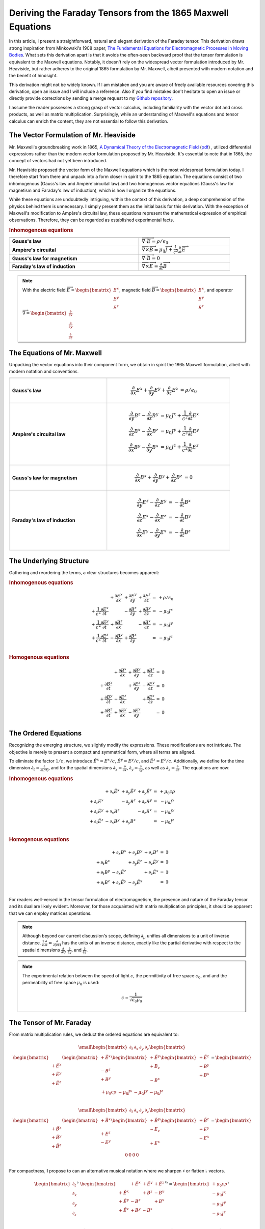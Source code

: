 Deriving the Faraday Tensors from the 1865 Maxwell Equations
============================================================

.. rst-class:: custom-author
 
   by Stéphane Haussler


In this article, I present a straightforward, natural and elegant derivation of
the Faraday tensor. This derivation draws strong inspiration from Minkowski's
1908 paper, 
`The Fundamental Equations for Electromagnetic Processes in Moving Bodies
<https://en.wikisource.org/wiki/Translation:The_Fundamental_Equations_for_Electromagnetic_Processes_in_Moving_Bodies>`_.
What sets this derivation apart is that it avoids the often-seen backward proof
that the tensor formulation is equivalent to the Maxwell equations. Notably, it
doesn't rely on the widespread vector formulation introduced by Mr. Heaviside,
but rather adheres to the original 1865 formulation by Mr. Maxwell, albeit
presented with modern notation and the benefit of hindsight.

This derivation might not be widely known. If I am mistaken and you are aware
of freely available resources covering this derivation, open an issue and I
will include a reference. Also if you find mistakes don't hesitate to open an
issue or directly provide corrections by sending a merge request to my
`Github repository
<https://github.com/shaussler/TheoreticalUniverse/>`_.

I assume the reader possesses a strong grasp of vector calculus, including
familiarity with the vector dot and cross products, as well as matrix
multiplication. Surprisingly, while an understanding of Maxwell's equations and
tensor calculus can enrich the content, they are not essential to follow this
derivation.

The Vector Formulation of Mr. Heaviside
---------------------------------------

.. {{{

Mr. Maxwell's groundbreaking work in 1865,
`A Dynamical Theory of the Electromagnetic Field
<https://en.m.wikipedia.org/wiki/A_Dynamical_Theory_of_the_Electromagnetic_Field>`_
(`pdf <https://www.jstor.org/stable/108892>`_)
, utilized differential expressions rather than the modern vector formulation
proposed by Mr. Heaviside. It's essential to note that in 1865, the concept of
vectors had not yet been introduced.

Mr. Heaviside proposed the vector form of the Maxwell equations which is the
most widespread formulation today. I therefore start from there and unpack into
a form closer in spirit to the 1865 equation. The equations consist of two
inhomogenous (Gauss's law and Ampère'circuital law) and two homogenous vector
equations (Gauss's law for magnetism and Faraday's law of induction), which is
how I organize the equations.

While these equations are undoubtedly intriguing, within the context of this
derivation, a deep comprehension of the physics behind them is unnecessary. I
simply present them as the initial basis for this derivation. With the
exception of Maxwell's modification to Ampère's circuital law, these equations
represent the mathematical expression of empirical observations. Therefore,
they can be regarded as established experimental facts.

.. rubric:: Inhomogenous equations

.. table::
   :width: 90%

   =============================== =================================================================================
                                              
   =============================== =================================================================================
   **Gauss's law**                 :math:`\overrightarrow{\nabla} \cdot \overrightarrow{E}  = \rho / \epsilon_0`
   **Ampère's circuital**          :math:`\overrightarrow{\nabla} \times \overrightarrow{B} = \mu_0 \overrightarrow{J} + \frac{1}{c^2} \frac{\partial}{\partial t} \overrightarrow{E}`
   **Gauss's law for magnetism**   :math:`\overrightarrow{\nabla} \cdot \overrightarrow{B} = 0`
   **Faraday's law of induction**  :math:`\overrightarrow{\nabla} \times \overrightarrow{E} = \frac{\partial}{\partial t} \overrightarrow{B}`
   =============================== =================================================================================

.. note::

   With the electric field
   :math:`\overrightarrow{E}=\begin{bmatrix} E^x \\ E^y \\ E^z \end{bmatrix}`,
   magnetic field
   :math:`\overrightarrow{B}=\begin{bmatrix} B^x \\ B^y \\ B^z \end{bmatrix}`, and operator
   :math:`\overrightarrow{\nabla}=\begin{bmatrix} \frac{\partial}{\partial x} \\ \frac{\partial}{\partial y} \\ \frac{\partial}{\partial z} \end{bmatrix}`

.. }}}

The Equations of Mr. Maxwell
----------------------------

.. {{{

Unpacking the vector equations into their component form, we obtain in spirit
the 1865 Maxwell formulation, albeit with modern notation and conventions.

.. table::
   :width: 90%

   +---------------------+---------------------------------------------------------------------------------------------------------------------------------------+
   |                     |                                                                                                                                       |
   +=====================+=======================================================================================================================================+
   | **Gauss's law**     |  .. math::                                                                                                                            |
   |                     |                                                                                                                                       |
   |                     |     \begin{align}                                                                                                                     |
   |                     |     \frac{\partial}{\partial x} E^x + \frac{\partial}{\partial y} E^y + \frac{\partial}{\partial z} E^z &= \rho / \epsilon_0          |
   |                     |     \end{align}                                                                                                                       |
   +---------------------+---------------------------------------------------------------------------------------------------------------------------------------+
   | **Ampère's          | .. math::                                                                                                                             |
   | circuital law**     |                                                                                                                                       |
   |                     |    \begin{align}                                                                                                                      |
   |                     |    \frac{\partial}{\partial y} B^z - \frac{\partial}{\partial z} B^y &= \mu_0 J^x + \frac{1}{c^2} \frac{\partial}{\partial t} E^x \\  |
   |                     |    \frac{\partial}{\partial z} B^x - \frac{\partial}{\partial x} B^z &= \mu_0 J^y + \frac{1}{c^2} \frac{\partial}{\partial t} E^y \\  |
   |                     |    \frac{\partial}{\partial x} B^y - \frac{\partial}{\partial y} B^x &= \mu_0 J^z + \frac{1}{c^2} \frac{\partial}{\partial t} E^z \\  |
   |                     |    \end{align}                                                                                                                        |
   +---------------------+---------------------------------------------------------------------------------------------------------------------------------------+
   | **Gauss's law for   |  .. math::                                                                                                                            |
   | magnetism**         |                                                                                                                                       |
   |                     |     \begin{align}                                                                                                                     |
   |                     |     \frac{\partial}{\partial x} B^x + \frac{\partial}{\partial y} B^y + \frac{\partial}{\partial z} B^z &= 0                          |
   |                     |     \end{align}                                                                                                                       |
   +---------------------+---------------------------------------------------------------------------------------------------------------------------------------+
   | **Faraday's law of  | .. math::                                                                                                                             |
   | induction**         |                                                                                                                                       |
   |                     |    \begin{align}                                                                                                                      |
   |                     |    \frac{\partial}{\partial y} E^z - \frac{\partial}{\partial z} E^y &= - \frac{\partial}{\partial t} B^x \\                          |
   |                     |    \frac{\partial}{\partial z} E^x - \frac{\partial}{\partial x} E^z &= - \frac{\partial}{\partial t} B^y \\                          |
   |                     |    \frac{\partial}{\partial x} E^y - \frac{\partial}{\partial y} E^x &= - \frac{\partial}{\partial t} B^z \\                          |
   |                     |    \end{align}                                                                                                                        |
   +---------------------+---------------------------------------------------------------------------------------------------------------------------------------+

.. }}}

The Underlying Structure
------------------------

.. {{{

Gathering and reordering the terms, a clear structures becomes apparent:

.. rubric:: Inhomogenous equations

.. math::

   \begin{matrix}
                                                    & + \frac{\partial E^x}{\partial x} & + \frac{\partial E^y}{\partial y} & + \frac{\partial E^z}{\partial z} & = & + \rho/\epsilon_0 \\
    + \frac{1}{c^2} \frac{\partial E^x}{\partial t} &                                   & - \frac{\partial B^z}{\partial y} & + \frac{\partial B^y}{\partial z} & = & - \mu_0 J^x       \\
    + \frac{1}{c^2} \frac{\partial E^y}{\partial t} & + \frac{\partial B^z}{\partial x} &                                   & - \frac{\partial B^x}{\partial z} & = & - \mu_0 J^y       \\
    + \frac{1}{c^2} \frac{\partial E^z}{\partial t} & - \frac{\partial B^y}{\partial x} & + \frac{\partial B^x}{\partial y} &                                   & = & - \mu_0 J^z       \\
   \end{matrix}

.. rubric:: Homogenous equations

.. math::

   \begin{matrix}
                                      & + \frac{\partial B^x}{\partial x} & + \frac{\partial B^y}{\partial y} & + \frac{\partial B^z}{\partial z} & = & 0 \\
    + \frac{\partial B^x}{\partial t} &                                   & + \frac{\partial E^z}{\partial y} & - \frac{\partial E^y}{\partial z} & = & 0 \\
    + \frac{\partial B^y}{\partial t} & - \frac{\partial E^z}{\partial x} &                                   & + \frac{\partial E^x}{\partial z} & = & 0 \\
    + \frac{\partial B^z}{\partial t} & + \frac{\partial E^y}{\partial x} & - \frac{\partial E^x}{\partial y} &                                   & = & 0 \\
   \end{matrix}

.. }}}

The Ordered Equations
---------------------

.. {{{

Recognizing the emerging structure, we slightly modify the expressions. These
modifications are not intricate. The objective is merely to present a compact
and symmetrical form, where all terms are aligned.

To eliminate the factor :math:`1/c`, we introduce :math:`\tilde{E^x} = E^x /
c`, :math:`\tilde{E^y} = E^y / c`, and :math:`\tilde{E^z} = E^z / c`.
Additionally, we define for the time dimension :math:`\partial_t =
\frac{\partial}{\partial(ct)}`, and for the spatial dimensions
:math:`\partial_x = \frac{\partial}{\partial x}`, :math:`\partial_y =
\frac{\partial}{\partial y}`, as well as :math:`\partial_z =
\frac{\partial}{\partial z}`. The equations are now:

.. rubric:: Inhomogenous equations

.. math::

   \begin{matrix}
                            & +\partial_x \tilde{E^x} & +\partial_y \tilde{E^y} & +\partial_y \tilde{E^z} & = & + \mu_0 c \rho  \\
    +\partial_t \tilde{E^x} &                         & -\partial_y        B^z  & +\partial_z        B^y  & = & - \mu_0 J^x     \\
    +\partial_t \tilde{E^y} & +\partial_x        B^z  &                         & -\partial_z        B^x  & = & - \mu_0 J^y     \\
    +\partial_t \tilde{E^z} & -\partial_x        B^y  & +\partial_y        B^x  &                         & = & - \mu_0 J^z     \\
   \end{matrix}

.. rubric:: Homogenous equations

.. math::

   \begin{matrix}
                            & +\partial_x        B^x  & +\partial_y        B^y  & +\partial_z        B^z  & = & 0 \\
    +\partial_t        B^x  &                         & +\partial_y \tilde{E^z} & -\partial_z \tilde{E^y} & = & 0 \\
    +\partial_t        B^y  & -\partial_x \tilde{E^z} &                         & +\partial_z \tilde{E^x} & = & 0 \\
    +\partial_t        B^z  & +\partial_x \tilde{E^y} & -\partial_y \tilde{E^x} &                         & = & 0 \\
   \end{matrix}

For readers well-versed in the tensor formulation of electromagnetism, the
presence and nature of the Faraday tensor and its dual are likely evident.
Moreover, for those acquainted with matrix multiplication principles, it should
be apparent that we can employ matrices operations.

.. note::

   Although beyond our current discussion's scope, defining
   :math:`\partial_\mu` unifies all dimensions to a unit of inverse distance.
   :math:`\frac{1}{c}\frac{\partial}{\partial t}
   =\frac{\partial}{\partial(ct)}` has the units of an inverse distance,
   exactly like the partial derivative with respect to the spatial dimensions
   :math:`\frac{\partial}{\partial x}`, :math:`\frac{\partial}{\partial y}`,
   and :math:`\frac{\partial}{\partial z}`.

.. note::

   The experimental relation between the speed of light :math:`c`, the
   permittivity of free space :math:`\epsilon_0`, and and the permeability of
   free space :math:`\mu_0` is used:

   .. math::

      c=\frac{1}{\sqrt{\epsilon_0 \mu_0}}

.. }}}

The Tensor of Mr. Faraday
-------------------------

.. {{{


From matrix multiplication rules, we deduct the ordered equations are
equivalent to:

.. math::

   {\small
   \begin{bmatrix}
   \partial_t     & \partial_x   & \partial_y   & \partial_z    \\
   \end{bmatrix}
   \begin{bmatrix}
       \begin{bmatrix}
                    \\
       +\tilde{E^x} \\
       +\tilde{E^y} \\
       +\tilde{E^z} \\
       \end{bmatrix}
       \begin{bmatrix}
       +\tilde{E^x} \\
                    \\
       -       B^z  \\
       +       B^y  \\
       \end{bmatrix}
       \begin{bmatrix}
       +\tilde{E^y} \\
       +       B_z  \\
                    \\
       -       B^x  \\
       \end{bmatrix}
       \begin{bmatrix}
       +\tilde{E^z} \\
       -       B^y  \\
       +       B^x  \\
                    \\
       \end{bmatrix}
   \end{bmatrix}
   =
   \begin{bmatrix}
   + \mu_0 c \rho & - \mu_0 J^x  & - \mu_0 J^y  & - \mu_0 J^z   \\
   \end{bmatrix}
   }

.. math::

   {\small
   \begin{bmatrix}
   \partial_t     & \partial_x   & \partial_y   & \partial_z    \\
   \end{bmatrix}
   \begin{bmatrix}
       \begin{bmatrix}
                    \\
       +\tilde{B^x} \\
       +\tilde{B^y} \\
       +\tilde{B^z} \\
       \end{bmatrix}
       \begin{bmatrix}
       +\tilde{B^x} \\
                    \\
       +       E^z  \\
       -       E^y  \\
       \end{bmatrix}
       \begin{bmatrix}
       +\tilde{B^y} \\
       -       E_z  \\
                    \\
       +       E^x  \\
       \end{bmatrix}
       \begin{bmatrix}
       +\tilde{B^z} \\
       +       E^y  \\
       -       E^x  \\
                    \\
       \end{bmatrix}
   \end{bmatrix}
   =
   \begin{bmatrix}
   0 & 0 & 0 & 0 \\
   \end{bmatrix}
   }

For compactness, I propose to can an alternative musical notation where we
sharpen :math:`\sharp` or flatten :math:`\flat` vectors.

.. math::

   \begin{bmatrix}
   \partial_t \\
   \partial_x \\
   \partial_y \\
   \partial_z \\
   \end{bmatrix}^{\flat} &
   \begin{bmatrix}
                  & +\tilde{E^x} & +\tilde{E^y} & + \tilde{E^z} \\
    +\tilde{E^x}  &              & +       B^z  & -        B^y  \\
    +\tilde{E^y}  & -       B^z  &              & +        B^x  \\
    +\tilde{E^z}  & +       B^y  & -       B^x  &               \\
   \end{bmatrix}^{\sharp\flat}
   =
   \begin{bmatrix}
   + \mu_0 c \rho \\
   - \mu_0 J^x    \\
   - \mu_0 J^y    \\
   - \mu_0 J^z    \\
   \end{bmatrix}^{\flat}

.. math::

   \begin{bmatrix}
   \partial_t \\
   \partial_x \\
   \partial_y \\
   \partial_z
   \end{bmatrix}^{\flat}
   \begin{bmatrix}
                 & +       B^x  & +       B^y  & +       B^z  \\
    +       B^x  &              & -\tilde{E^z} & +\tilde{E^y} \\
    +       B^y  & +\tilde{E^z} &              & -\tilde{E^x} \\
    +       B^z  & -\tilde{E^y} & +\tilde{E^x} &              \\
   \end{bmatrix}^{\sharp \flat}
   =
   \begin{bmatrix}
   0 \\
   0 \\
   0 \\
   0 \\
   \end{bmatrix}^{\flat}

We have thus obtained the Faraday tensor (inhomogenous equations) and its dual
(homogenous equations).

.. note::

   The musical notation permits to generalize the rules of matrix
   multiplications and permits to explicitely declare whether we are dealing
   with a sharp :math:`\sharp` vector or a :math:`\flat` covector.
   
   .. math::
   
        \begin{matrix}
            v^{\sharp}=
            \begin{bmatrix}
            a \\
            b
            \end{bmatrix}
        ,&
            v^{\flat}=
            \begin{bmatrix}
            a & b
            \end{bmatrix}
        \end{matrix}
   
   For all practical purposes, a covector is merely the transpose of a vector
   :math:`\begin{bmatrix} a & b \end{bmatrix}=\begin{bmatrix} a \\ b
   \end{bmatrix}^T`.

   The notation permits to explicitely and compactly let us know the type of
   object.

   .. rubric:: covector of vector, rows of columns, covariant/contravariant tensor of rank2
   
   .. math::

      A^{\sharp\flat}
      =
      \begin{bmatrix}
          a & c \\
          b & d \\
      \end{bmatrix}^{\sharp\flat}
      =
      \begin{bmatrix}
          \begin{bmatrix}
          a \\
          b \\
          \end{bmatrix}
          \begin{bmatrix}
          c \\
          d \\
          \end{bmatrix}
      \end{bmatrix}
   
   .. rubric:: vector of covectors, columns of rows, contravariant/convariant tensor of rank2
   
   .. math::

      A^{\flat\sharp}
      =
      \begin{bmatrix}
          a & c \\
          b & d \\
      \end{bmatrix}^{\flat\sharp}
      =
      \begin{bmatrix}
          \begin{bmatrix} a & b \end{bmatrix} \\
          \begin{bmatrix} c & d \end{bmatrix} \\
      \end{bmatrix}
   
   .. rubric:: covectors of covectors, rows of rows, covariant/convariant tensor of rank 2
   
   .. math::

      A^{\flat\flat}
      =
      \begin{bmatrix}
          a & c \\
          b & d \\
      \end{bmatrix}^{\flat\flat}
      =
      \begin{bmatrix}
          \begin{bmatrix} a & b \end{bmatrix} &
          \begin{bmatrix} c & d \end{bmatrix} 
      \end{bmatrix}
   
   .. rubric:: vectors of vectors, columns of columns, contravariant/contravariant tensor of rank 2
   
   .. math::

      A^{\sharp\sharp}
      =
      \begin{bmatrix}
          a & c \\
          b & d \\
      \end{bmatrix}^{\sharp\sharp}
      =
      \begin{bmatrix}
          \begin{bmatrix}
              a \\
              b \\
          \end{bmatrix} \\
          \begin{bmatrix}
              c \\
              d \\
          \end{bmatrix} \\
      \end{bmatrix}


.. }}}

The Musical Equations
---------------------

.. {{{

With musical notation, the Faraday tensor and its dual are expressed as:

.. math::

   F^{\sharp\flat}
   =
   \begin{bmatrix}
                 & +\tilde{E^x} & +\tilde{E^y} & + \tilde{E^z} \\
    +\tilde{E^x} &              & -       B^z  & +        B^y  \\
    +\tilde{E^y} & +       B^z  &              & -        B^x  \\
    +\tilde{E^z} & -       B^y  & +       B^x  &               \\
   \end{bmatrix}^{\sharp\flat}

.. math::

   G^{\sharp\flat}
   =
   \begin{bmatrix}
                 & +       B^x  & +       B^y  & +       B^z  \\
    +       B^x  &              & -\tilde{E^z} & +\tilde{E^y} \\
    +       B^y  & +\tilde{E^z} &              & -\tilde{E^x} \\
    +       B^z  & -\tilde{E^y} & +\tilde{E^x} &              \\
   \end{bmatrix}^{\sharp\flat}

The Maxwell equations are:

.. math::

   \begin{matrix}
   \partial^{\flat} F^{\sharp\flat} & = & J^{\flat} \\
   \partial^{\flat} G^{\sharp\flat} & = & 0^{\flat} \\
   \end{matrix}

These really are the same as the tensor equations. The advantage lies when
tensors are fully expanded and matrices multiplication rules explicitely
applied.

.. }}}

The Tensor Equations
--------------------

.. {{{

The derivatives are flat and therefore represent a covector with lower indices.
In tensor notation, we write :math:`\partial_\mu`. The right hand side is also
flat and therefore represent a covector with lower indices :math:`J_\nu`. The
rank 2 tensors in the expressions are therefore necessarily one time
contravariant and one time covariant. We then write in tensor notation
:math:`F^\mu{}_\nu` for the Faraday tensor, and :math:`G^\mu{}_\nu` for its
dual.

.. math::

   \begin{bmatrix}
   F^\mu{}_\nu
   \end{bmatrix}
   =
   \begin{bmatrix}
                 & +\tilde{E^x} & +\tilde{E^y} & + \tilde{E^z} \\
    +\tilde{E^x} &              & -       B^z  & +        B^y  \\
    +\tilde{E^y} & +       B^z  &              & -        B^x  \\
    +\tilde{E^z} & -       B^y  & +       B^x  &               \\
   \end{bmatrix}

.. math::

   \begin{bmatrix}
   G^\mu{}_\nu
   \end{bmatrix}
   =
   \begin{bmatrix}
                 & +       B^x  & +       B^y  & +       B^z  \\
    +       B^x  &              & -\tilde{E^z} & +\tilde{E^y} \\
    +       B^y  & +\tilde{E^z} &              & -\tilde{E^x} \\
    +       B^z  & -\tilde{E^y} & +\tilde{E^x} &              \\
   \end{bmatrix}

The Maxwell equations are:

.. math::

   \begin{matrix}
   \partial_{\mu} F^\mu{}_\nu & = & J_{\nu} \\
   \partial_{\mu} G^\mu{}_\nu & = & 0       \\
   \end{matrix}

.. }}}
